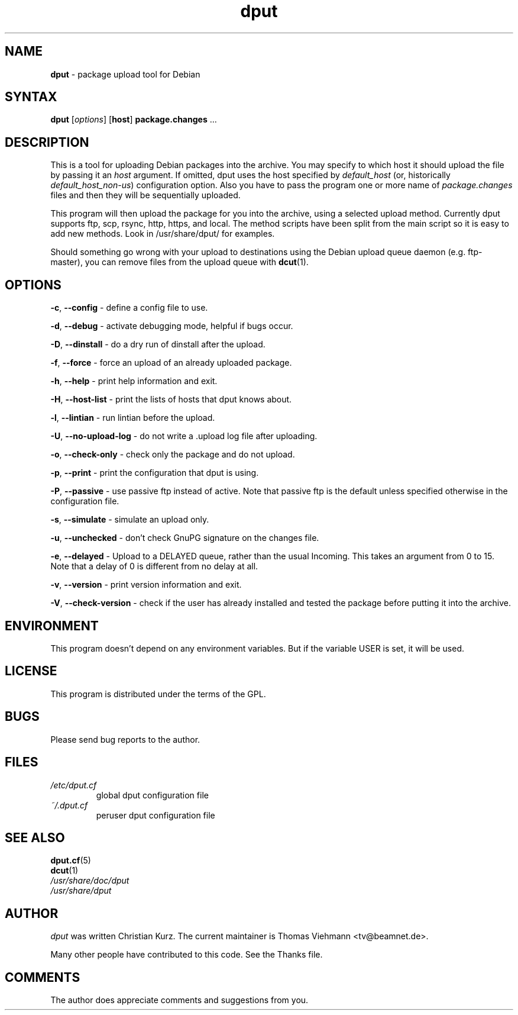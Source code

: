 .\" Hey, Emacs!  This is an -*- nroff -*- source file.
.TH dput 1 "October 5, 2001"
.SH NAME
.B dput
\- package upload tool for Debian
.SH SYNTAX
.B dput
[\fIoptions\fR]
[\fBhost\fR]
\fBpackage.changes\fR ...
.SH DESCRIPTION
This is a tool for uploading Debian packages into the archive. You may specify
to which host it should upload the file by passing it an
.I host
argument. If omitted, dput uses the host specified by
.I default_host
(or, historically \fIdefault_host_non-us\fR) configuration option.
Also you have to pass the program one or more name of 
.I package.changes
files and then they will be sequentially uploaded.
.P
This program will then upload the package for you into the archive, using a
selected upload method. Currently dput supports ftp, scp, rsync, http,
https, and local. The
method scripts have been split from the main script so it is easy to add
new methods.  Look in /usr/share/dput/ for examples.

Should something go wrong with your upload to destinations using the
Debian upload queue daemon (e.g. ftp-master), you can remove files from
the upload queue with \fBdcut\fP(1).
.SH OPTIONS
.BR "\-c",
.B \-\-config
\- define a config file to use.
.P
.BR "\-d",
.B \-\-debug
\- activate debugging mode, helpful if bugs occur.
.P
.BR "\-D",
.B \-\-dinstall
\- do a dry run of dinstall after the upload.
.P
.BR "\-f",
.B \-\-force
\- force an upload of an already uploaded package.
.P
.BR "\-h",
.B \-\-help
\- print help information and exit.
.P
.BR "\-H",
.B \-\-host\-list
\- print the lists of hosts that dput knows about.
.P
.BR "\-l",
.B \-\-lintian
\- run lintian before the upload.
.P
.BR "\-U",
.B \-\-no-upload\-log
\- do not write a .upload log file after uploading.
.P
.BR "\-o",
.B \-\-check-only
\- check only the package and do not upload.
.P
.BR "\-p",
.B \-\-print
\- print the configuration that dput is using.
.P
.BR "\-P",
.B \-\-passive
\- use passive ftp instead of active. Note that passive ftp is the default
unless specified otherwise in the configuration file.
.P
.BR "\-s",
.B \-\-simulate
\- simulate an upload only.
.P
.BR "\-u",
.B \-\-unchecked
\- don't check GnuPG signature on the changes file.
.P
.BR "\-e",
.B \-\-delayed
\- Upload to a DELAYED queue, rather than the usual Incoming. This
takes an argument from 0 to 15. Note that a delay of 0 is different
from no delay at all.
.P
.BR "\-v",
.BR \-\-version
\- print version information and exit.
.P
.BR "\-V",
.BR \-\-check\-version
\- check if the user has already installed and tested the package before
putting it into the archive.
.P

.SH ENVIRONMENT
This program doesn't depend on any environment variables. But if the variable
USER is set, it will be used.

.SH LICENSE
This program is distributed under the terms of the GPL.

.SH BUGS
.P
Please send bug reports to the author.

.SH FILES
.TP
.I /etc/dput.cf
global dput configuration file
.TP
.I ~/.dput.cf
peruser dput configuration file

.SH SEE ALSO
.PD 0
.TP
\fBdput.cf\fP(5)
.TP
\fBdcut\fP(1)
.TP
\fI/usr/share/doc/dput\fP
.TP
\fI/usr/share/dput\fP

.SH AUTHOR
\fIdput\fP was written Christian Kurz. The current maintainer is
Thomas Viehmann <tv@beamnet.de>.

Many other people have contributed to this code. See the
Thanks file.

.SH COMMENTS
The author does appreciate comments and suggestions from you.
